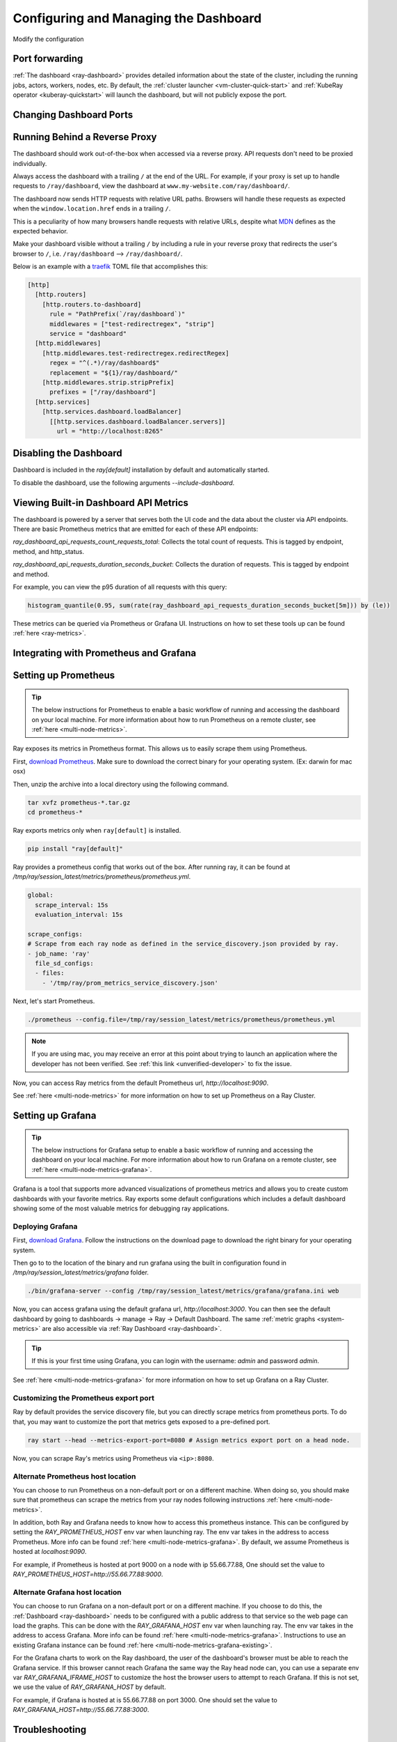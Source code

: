 .. _observability-configure-manage-dashboard:

Configuring and Managing the Dashboard
======================================

Modify the configuration 

Port forwarding
---------------

:ref:`The dashboard <ray-dashboard>` provides detailed information about the state of the cluster,
including the running jobs, actors, workers, nodes, etc.
By default, the :ref:`cluster launcher <vm-cluster-quick-start>` and :ref:`KubeRay operator <kuberay-quickstart>` will launch the dashboard, but will
not publicly expose the port.

.. tab-set::

    .. tab-item:: VM

        You can securely port-forward local traffic to the dashboard via the ``ray
        dashboard`` command.

        .. code-block:: shell

            $ ray dashboard [-p <port, 8265 by default>] <cluster config file>

        The dashboard is now be visible at ``http://localhost:8265``.

    .. tab-item:: Kubernetes

        The KubeRay operator makes the dashboard available via a Service targeting
        the Ray head pod, named ``<RayCluster name>-head-svc``. You can access the
        dashboard from within the Kubernetes cluster at ``http://<RayCluster name>-head-svc:8265``.

        You can also view the dashboard from outside the Kubernetes cluster by
        using port-forwarding:

        .. code-block:: shell

            $ kubectl port-forward service/raycluster-autoscaler-head-svc 8265:8265

        For more information about configuring network access to a Ray cluster on
        Kubernetes, see the :ref:`networking notes <kuberay-networking>`.

Changing Dashboard Ports
------------------------

.. tab-set::

    .. tab-item:: Single-node local cluster

      **CLI**

      To customize the port on which the dashboard runs, you can pass
      the ``--dashboard-port`` argument with ``ray start`` in the command line.

      **ray.init**

      If you need to customize the port on which the dashboard runs, you can pass the
      keyword argument ``dashboard_port`` in your call to ``ray.init()``.

    .. tab-item:: VM Cluster Launcher

      To disable the dashboard while using the "VM cluster launcher", include the "ray start --head --include-dashboard=False" argument
      and specify the desired port number in the "head_start_ray_commands" section of the `cluster launcher's YAML file <https://github.com/ray-project/ray/blob/0574620d454952556fa1befc7694353d68c72049/python/ray/autoscaler/aws/example-full.yaml#L172>`_.

    .. tab-item:: Kuberay

      See the `Specifying non-default ports <https://docs.ray.io/en/latest/cluster/kubernetes/user-guides/config.html#specifying-non-default-ports>`_ page.


Running Behind a Reverse Proxy
------------------------------

The dashboard should work out-of-the-box when accessed via a reverse proxy. API requests don't need to be proxied individually.

Always access the dashboard with a trailing ``/`` at the end of the URL.
For example, if your proxy is set up to handle requests to ``/ray/dashboard``, view the dashboard at ``www.my-website.com/ray/dashboard/``.

The dashboard now sends HTTP requests with relative URL paths. Browsers will handle these requests as expected when the ``window.location.href`` ends in a trailing ``/``.

This is a peculiarity of how many browsers handle requests with relative URLs, despite what `MDN <https://developer.mozilla.org/en-US/docs/Learn/Common_questions/What_is_a_URL#examples_of_relative_urls>`_
defines as the expected behavior.

Make your dashboard visible without a trailing ``/`` by including a rule in your reverse proxy that
redirects the user's browser to ``/``, i.e. ``/ray/dashboard`` --> ``/ray/dashboard/``.

Below is an example with a `traefik <https://doc.traefik.io/traefik/getting-started/quick-start/>`_ TOML file that accomplishes this:

.. code-block:: yaml

  [http]
    [http.routers]
      [http.routers.to-dashboard]
        rule = "PathPrefix(`/ray/dashboard`)"
        middlewares = ["test-redirectregex", "strip"]
        service = "dashboard"
    [http.middlewares]
      [http.middlewares.test-redirectregex.redirectRegex]
        regex = "^(.*)/ray/dashboard$"
        replacement = "${1}/ray/dashboard/"
      [http.middlewares.strip.stripPrefix]
        prefixes = ["/ray/dashboard"]
    [http.services]
      [http.services.dashboard.loadBalancer]
        [[http.services.dashboard.loadBalancer.servers]]
          url = "http://localhost:8265"

Disabling the Dashboard
-----------------------

Dashboard is included in the `ray[default]` installation by default and automatically started.

To disable the dashboard, use the following arguments `--include-dashboard`.

.. tab-set::

    .. tab-item:: Single-node local cluster

      **CLI**

      .. code-block:: bash

          ray start --include-dashboard=False

      **ray.init**

      .. testcode::
        :hide:

        ray.shutdown()

      .. testcode::

        ray.init(include_dashboard=False)

    .. tab-item:: VM Cluster Launcher

      To disable the dashboard while using the "VM cluster launcher", include the "ray start --head --include-dashboard=False" argument
      in the "head_start_ray_commands" section of the `cluster launcher's YAML file <https://github.com/ray-project/ray/blob/0574620d454952556fa1befc7694353d68c72049/python/ray/autoscaler/aws/example-full.yaml#L172>`_.

    .. tab-item:: Kuberay

      TODO

Viewing Built-in Dashboard API Metrics
--------------------------------------

The dashboard is powered by a server that serves both the UI code and the data about the cluster via API endpoints.
There are basic Prometheus metrics that are emitted for each of these API endpoints:

`ray_dashboard_api_requests_count_requests_total`: Collects the total count of requests. This is tagged by endpoint, method, and http_status.

`ray_dashboard_api_requests_duration_seconds_bucket`: Collects the duration of requests. This is tagged by endpoint and method.

For example, you can view the p95 duration of all requests with this query:

.. code-block:: text

  histogram_quantile(0.95, sum(rate(ray_dashboard_api_requests_duration_seconds_bucket[5m])) by (le))

These metrics can be queried via Prometheus or Grafana UI. Instructions on how to set these tools up can be found :ref:`here <ray-metrics>`.

Integrating with Prometheus and Grafana
---------------------------------------

Setting up Prometheus
---------------------

.. tip::

  The below instructions for Prometheus to enable a basic workflow of running and accessing the dashboard on your local machine.
  For more information about how to run Prometheus on a remote cluster, see :ref:`here <multi-node-metrics>`.

Ray exposes its metrics in Prometheus format. This allows us to easily scrape them using Prometheus.

First, `download Prometheus <https://prometheus.io/download/>`_. Make sure to download the correct binary for your operating system. (Ex: darwin for mac osx)

Then, unzip the archive into a local directory using the following command.

.. code-block:: bash

    tar xvfz prometheus-*.tar.gz
    cd prometheus-*

Ray exports metrics only when ``ray[default]`` is installed.

.. code-block:: bash

  pip install "ray[default]"

Ray provides a prometheus config that works out of the box. After running ray, it can be found at `/tmp/ray/session_latest/metrics/prometheus/prometheus.yml`.

.. code-block:: yaml

    global:
      scrape_interval: 15s
      evaluation_interval: 15s

    scrape_configs:
    # Scrape from each ray node as defined in the service_discovery.json provided by ray.
    - job_name: 'ray'
      file_sd_configs:
      - files:
        - '/tmp/ray/prom_metrics_service_discovery.json'


Next, let's start Prometheus.

.. code-block:: shell

    ./prometheus --config.file=/tmp/ray/session_latest/metrics/prometheus/prometheus.yml

.. note::
    If you are using mac, you may receive an error at this point about trying to launch an application where the developer has not been verified. See :ref:`this link <unverified-developer>` to fix the issue.

Now, you can access Ray metrics from the default Prometheus url, `http://localhost:9090`.

See :ref:`here <multi-node-metrics>` for more information on how to set up Prometheus on a Ray Cluster.

.. _grafana:

Setting up Grafana
------------------

.. tip::

  The below instructions for Grafana setup to enable a basic workflow of running and accessing the dashboard on your local machine.
  For more information about how to run Grafana on a remote cluster, see :ref:`here <multi-node-metrics-grafana>`.

Grafana is a tool that supports more advanced visualizations of prometheus metrics and
allows you to create custom dashboards with your favorite metrics. Ray exports some default
configurations which includes a default dashboard showing some of the most valuable metrics
for debugging ray applications.


Deploying Grafana
~~~~~~~~~~~~~~~~~

First, `download Grafana <https://grafana.com/grafana/download>`_. Follow the instructions on the download page to download the right binary for your operating system.

Then go to to the location of the binary and run grafana using the built in configuration found in `/tmp/ray/session_latest/metrics/grafana` folder.

.. code-block:: shell

    ./bin/grafana-server --config /tmp/ray/session_latest/metrics/grafana/grafana.ini web

Now, you can access grafana using the default grafana url, `http://localhost:3000`.
You can then see the default dashboard by going to dashboards -> manage -> Ray -> Default Dashboard. The same :ref:`metric graphs <system-metrics>` are also accessible via :ref:`Ray Dashboard <ray-dashboard>`.

.. tip::

  If this is your first time using Grafana, you can login with the username: `admin` and password `admin`.

.. image:: images/graphs.png
    :align: center


See :ref:`here <multi-node-metrics-grafana>` for more information on how to set up Grafana on a Ray Cluster.

Customizing the Prometheus export port
~~~~~~~~~~~~~~~~~~~~~~~~~~~~~~~~~~~~~~

Ray by default provides the service discovery file, but you can directly scrape metrics from prometheus ports.
To do that, you may want to customize the port that metrics gets exposed to a pre-defined port.

.. code-block:: bash

    ray start --head --metrics-export-port=8080 # Assign metrics export port on a head node.

Now, you can scrape Ray's metrics using Prometheus via ``<ip>:8080``.

Alternate Prometheus host location
~~~~~~~~~~~~~~~~~~~~~~~~~~~~~~~~~~
You can choose to run Prometheus on a non-default port or on a different machine. When doing so, you should
make sure that prometheus can scrape the metrics from your ray nodes following instructions :ref:`here <multi-node-metrics>`.

In addition, both Ray and Grafana needs to know how to access this prometheus instance. This can be configured
by setting the `RAY_PROMETHEUS_HOST` env var when launching ray. The env var takes in the address to access Prometheus. More
info can be found :ref:`here <multi-node-metrics-grafana>`. By default, we assume Prometheus is hosted at `localhost:9090`.

For example, if Prometheus is hosted at port 9000 on a node with ip 55.66.77.88, One should set the value to
`RAY_PROMETHEUS_HOST=http://55.66.77.88:9000`.


Alternate Grafana host location
~~~~~~~~~~~~~~~~~~~~~~~~~~~~~~~
You can choose to run Grafana on a non-default port or on a different machine. If you choose to do this, the
:ref:`Dashboard <ray-dashboard>` needs to be configured with a public address to that service so the web page
can load the graphs. This can be done with the `RAY_GRAFANA_HOST` env var when launching ray. The env var takes
in the address to access Grafana. More info can be found :ref:`here <multi-node-metrics-grafana>`. Instructions
to use an existing Grafana instance can be found :ref:`here <multi-node-metrics-grafana-existing>`.

For the Grafana charts to work on the Ray dashboard, the user of the dashboard's browser must be able to reach
the Grafana service. If this browser cannot reach Grafana the same way the Ray head node can, you can use a separate
env var `RAY_GRAFANA_IFRAME_HOST` to customize the host the browser users to attempt to reach Grafana. If this is not set,
we use the value of `RAY_GRAFANA_HOST` by default.

For example, if Grafana is hosted at is 55.66.77.88 on port 3000. One should set the value
to `RAY_GRAFANA_HOST=http://55.66.77.88:3000`.


Troubleshooting
---------------

Getting Prometheus and Grafana to use the Ray configurations when installed via homebrew on macOS X
~~~~~~~~~~~~~~~~~~~~~~~~~~~~~~~~~~~~~~~~~~~~~~~~~~~~~~~~~~~~~~~~~~~~~~~~~~~~~~~~~~~~~~~~~~~~~~~~~~~~

With homebrew, Prometheus and Grafana are installed as services that are automatically launched for you.
Therefore, to configure these services, you cannot simply pass in the config files as command line arguments.

Instead, follow these instructions:
1. Change the --config-file line in `/usr/local/etc/prometheus.args` to read `--config.file /tmp/ray/session_latest/metrics/prometheus/prometheus.yml`.
2. Update `/usr/local/etc/grafana/grafana.ini` file so that it matches the contents of `/tmp/ray/session_latest/metrics/grafana/grafana.ini`.

You can then start or restart the services with `brew services start grafana` and `brew services start prometheus`.

.. _unverified-developer:

MacOS does not trust the developer to install Prometheus or Grafana
~~~~~~~~~~~~~~~~~~~~~~~~~~~~~~~~~~~~~~~~~~~~~~~~~~~~~~~~~~~~~~~~~~~~~~

You may have received an error that looks like this:

.. image:: https://raw.githubusercontent.com/ray-project/Images/master/docs/troubleshooting/prometheus-trusted-developer.png
    :align: center

When downloading binaries from the internet, Mac requires that the binary be signed by a trusted developer ID.
Unfortunately, many developers today are not trusted by Mac and so this requirement must be overridden by the user manaully.

See `these instructions <https://support.apple.com/guide/mac-help/open-a-mac-app-from-an-unidentified-developer-mh40616/mac>`_ on how to override the restriction and install or run the application.

Grafana dashboards are not embedded in the Ray dashboard
~~~~~~~~~~~~~~~~~~~~~~~~~~~~~~~~~~~~~~~~~~~~~~~~~~~~~~~~
If you're getting an error that says `RAY_GRAFANA_HOST` is not setup despite having set it up, check that:
You've included the protocol in the URL (e.g., `http://your-grafana-url.com` instead of `your-grafana-url.com`).
The URL doesn't have a trailing slash (e.g., `http://your-grafana-url.com` instead of `http://your-grafana-url.com/`).

Certificate Authority (CA error)
~~~~~~~~~~~~~~~~~~~~~~~~~~~~~~~~
You may see a CA error if your Grafana instance is hosted behind HTTPS. Contact the Grafana service owner to properly enable HTTPS traffic.

